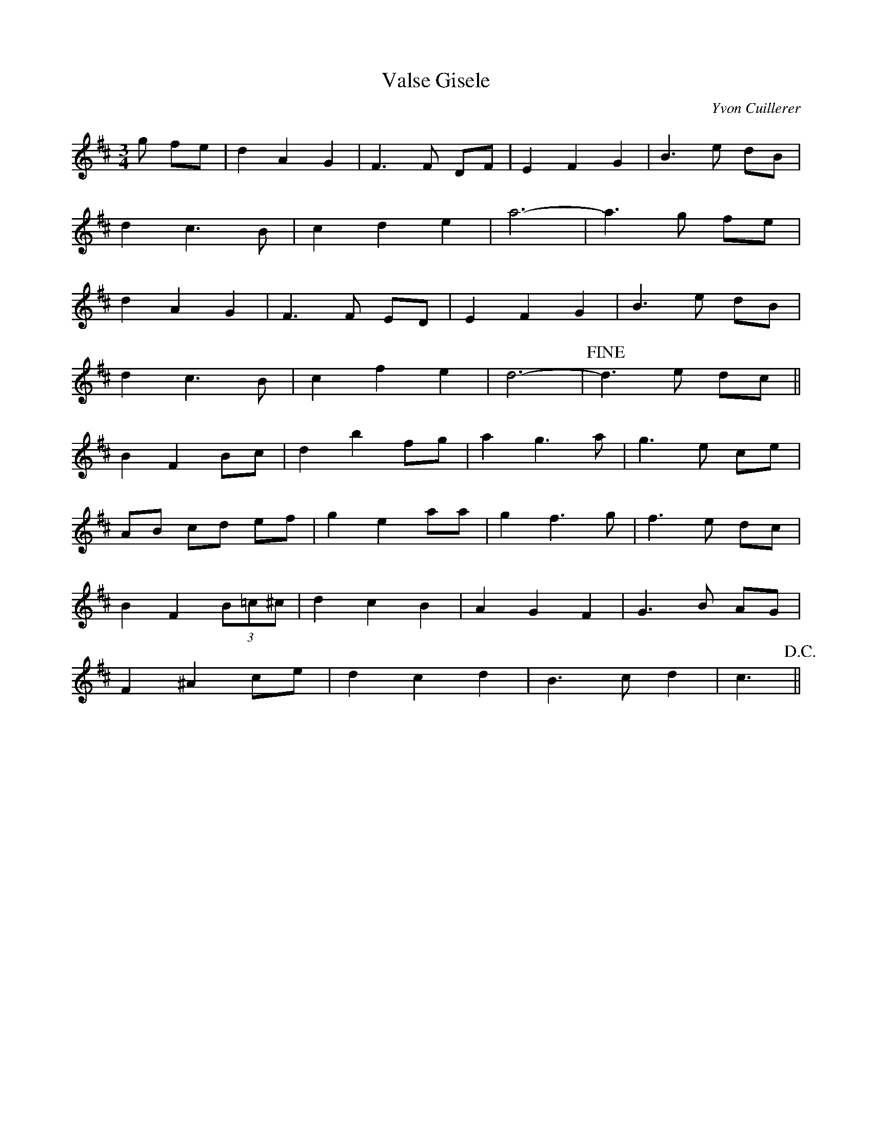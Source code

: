 X: 49
T: Valse Gisele
C: Yvon Cuillerer
M:3/4
R:
D: Green Fields of the Valley- Danny O'Connell
L:1/8
Z:added by Alf 
K:D
g fe|d2 A2 G2| F3F DF|E2 F2 G2| B3e dB|
d2 c3 B| c2 d2 e2| a6-|a3 g fe|
d2 A2 G2| F3F ED|E2 F2 G2| B3e dB|
d2 c3 B| c2 f2 e2| d6-|!fine!d3 e dc||
B2 F2 Bc|d2 b2 fg|a2 g3a|g3e ce|
AB cd ef|g2 e2 aa|g2 f3g|f3e dc|
B2 F2 (3B=c^c|d2 c2 B2| A2 G2 F2| G3B AG|
F2 ^A2 ce|d2 c2 d2| B3c d2| c3 !D.C.!||

